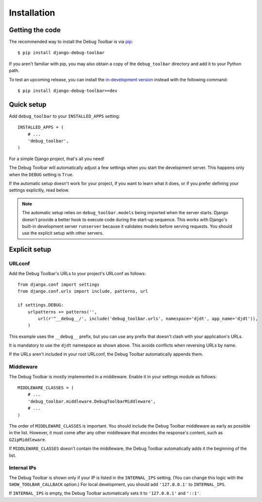 Installation
============

Getting the code
----------------

The recommended way to install the Debug Toolbar is via pip_::

    $ pip install django-debug-toolbar

If you aren't familiar with pip, you may also obtain a copy of the
``debug_toolbar`` directory and add it to your Python path.

.. _pip: http://www.pip-installer.org/

To test an upcoming release, you can install the `in-development version
<http://github.com/django-debug-toolbar/django-debug-toolbar/tarball/master#egg=django-debug-toolbar-dev>`_
instead with the following command::

     $ pip install django-debug-toolbar==dev

Quick setup
-----------

Add ``debug_toolbar`` to your ``INSTALLED_APPS`` setting::

    INSTALLED_APPS = (
        # ...
        'debug_toolbar',
    )

For a simple Django project, that's all you need!

The Debug Toolbar will automatically adjust a few settings when you start the
development server. This happens only when the ``DEBUG`` setting is ``True``.

If the automatic setup doesn't work for your project, if you want to learn
what it does, or if you prefer defining your settings explicitly, read below.

.. note::

    The automatic setup relies on ``debug_toolbar.models`` being imported when
    the server starts. Django doesn't provide a better hook to execute code
    during the start-up sequence. This works with Django's built-in
    development server ``runserver`` because it validates models before
    serving requests. You should use the explicit setup with other servers.

Explicit setup
--------------

URLconf
~~~~~~~

Add the Debug Toolbar's URLs to your project's URLconf as follows::

    from django.conf import settings
    from django.conf.urls import include, patterns, url

    if settings.DEBUG:
        urlpatterns += patterns('',
            url(r'^__debug__/', include('debug_toolbar.urls', namespace='djdt', app_name='djdt')),
        )

This example uses the ``__debug__`` prefix, but you can use any prefix that
doesn't clash with your application's URLs.

It is mandatory to use the ``djdt`` namespace as shown above. This avoids
conflicts when reversing URLs by name.

If the URLs aren't included in your root URLconf, the Debug Toolbar
automatically appends them.

Middleware
~~~~~~~~~~

The Debug Toolbar is mostly implemented in a middleware. Enable it in your
settings module as follows::

    MIDDLEWARE_CLASSES = (
        # ...
        'debug_toolbar.middleware.DebugToolbarMiddleware',
        # ...
    )

The order of ``MIDDLEWARE_CLASSES`` is important. You should include the Debug
Toolbar middleware as early as possible in the list. However, it must come
after any other middleware that encodes the response's content, such as
``GZipMiddleware``.

If ``MIDDLEWARE_CLASSES`` doesn't contain the middleware, the Debug Toolbar
automatically adds it the beginning of the list.

Internal IPs
~~~~~~~~~~~~

The Debug Toolbar is shown only if your IP is listed in the ``INTERNAL_IPS``
setting. (You can change this logic with the ``SHOW_TOOLBAR_CALLBACK``
option.) For local development, you should add ``'127.0.0.1'`` to
``INTERNAL_IPS``.

If ``INTERNAL_IPS`` is empty, the Debug Toolbar automatically sets it to
``'127.0.0.1'`` and ``'::1'``.
